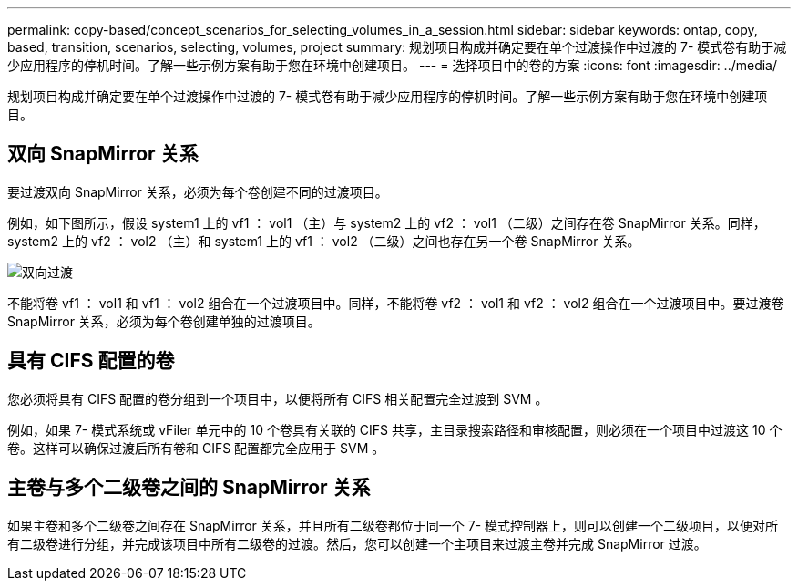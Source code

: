 ---
permalink: copy-based/concept_scenarios_for_selecting_volumes_in_a_session.html 
sidebar: sidebar 
keywords: ontap, copy, based, transition, scenarios, selecting, volumes, project 
summary: 规划项目构成并确定要在单个过渡操作中过渡的 7- 模式卷有助于减少应用程序的停机时间。了解一些示例方案有助于您在环境中创建项目。 
---
= 选择项目中的卷的方案
:icons: font
:imagesdir: ../media/


[role="lead"]
规划项目构成并确定要在单个过渡操作中过渡的 7- 模式卷有助于减少应用程序的停机时间。了解一些示例方案有助于您在环境中创建项目。



== 双向 SnapMirror 关系

要过渡双向 SnapMirror 关系，必须为每个卷创建不同的过渡项目。

例如，如下图所示，假设 system1 上的 vf1 ： vol1 （主）与 system2 上的 vf2 ： vol1 （二级）之间存在卷 SnapMirror 关系。同样， system2 上的 vf2 ： vol2 （主）和 system1 上的 vf1 ： vol2 （二级）之间也存在另一个卷 SnapMirror 关系。

image::../media/transition_bidirectional.gif[双向过渡]

不能将卷 vf1 ： vol1 和 vf1 ： vol2 组合在一个过渡项目中。同样，不能将卷 vf2 ： vol1 和 vf2 ： vol2 组合在一个过渡项目中。要过渡卷 SnapMirror 关系，必须为每个卷创建单独的过渡项目。



== 具有 CIFS 配置的卷

您必须将具有 CIFS 配置的卷分组到一个项目中，以便将所有 CIFS 相关配置完全过渡到 SVM 。

例如，如果 7- 模式系统或 vFiler 单元中的 10 个卷具有关联的 CIFS 共享，主目录搜索路径和审核配置，则必须在一个项目中过渡这 10 个卷。这样可以确保过渡后所有卷和 CIFS 配置都完全应用于 SVM 。



== 主卷与多个二级卷之间的 SnapMirror 关系

如果主卷和多个二级卷之间存在 SnapMirror 关系，并且所有二级卷都位于同一个 7- 模式控制器上，则可以创建一个二级项目，以便对所有二级卷进行分组，并完成该项目中所有二级卷的过渡。然后，您可以创建一个主项目来过渡主卷并完成 SnapMirror 过渡。
